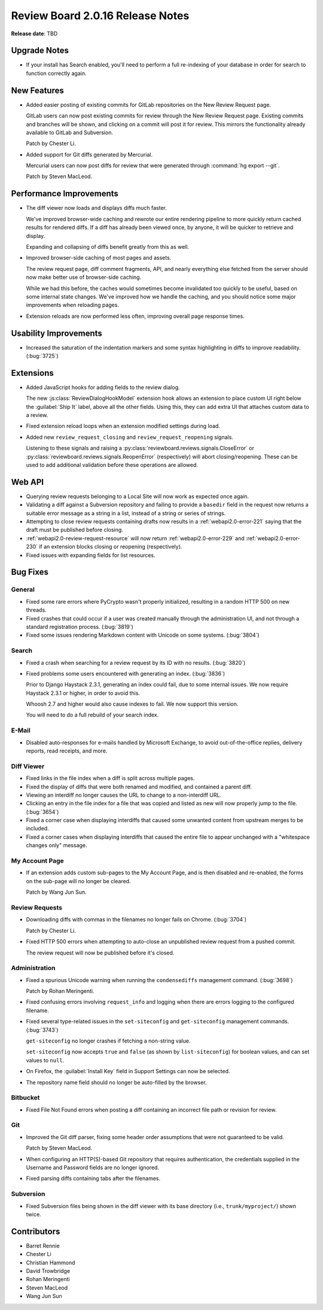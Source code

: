 =================================
Review Board 2.0.16 Release Notes
=================================

**Release date**: TBD


Upgrade Notes
=============

* If your install has Search enabled, you'll need to perform a full
  re-indexing of your database in order for search to function correctly
  again.


New Features
============

* Added easier posting of existing commits for GitLab repositories on the New
  Review Request page.

  GitLab users can now post existing commits for review through the New Review
  Request page. Existing commits and branches will be shown, and clicking on
  a commit will post it for review. This mirrors the functionality already
  available to GitLab and Subversion.

  Patch by Chester Li.

* Added support for Git diffs generated by Mercurial.

  Mercurial users can now post diffs for review that were generated through
  :command:`hg export --git`.

  Patch by Steven MacLeod.


Performance Improvements
========================

* The diff viewer now loads and displays diffs much faster.

  We've improved browser-wide caching and rewrote our entire rendering
  pipeline to more quickly return cached results for rendered diffs. If
  a diff has already been viewed once, by anyone, it will be quicker to
  retrieve and display.

  Expanding and collapsing of diffs benefit greatly from this as well.

* Improved browser-side caching of most pages and assets.

  The review request page, diff comment fragments, API, and nearly everything
  else fetched from the server should now make better use of browser-side
  caching.

  While we had this before, the caches would sometimes become invalidated
  too quickly to be useful, based on some internal state changes. We've
  improved how we handle the caching, and you should notice some major
  improvements when reloading pages.

* Extension reloads are now performed less often, improving overall page
  response times.


Usability Improvements
======================

* Increased the saturation of the indentation markers and some syntax
  highlighting in diffs to improve readability. (:bug:`3725`)


Extensions
==========

* Added JavaScript hooks for adding fields to the review dialog.

  The new :js:class:`ReviewDialogHookModel` extension hook allows an extension
  to place custom UI right below the :guilabel:`Ship It` label, above all
  the other fields. Using this, they can add extra UI that attaches custom
  data to a review.

* Fixed extension reload loops when an extension modified settings during
  load.

* Added new ``review_request_closing`` and ``review_request_reopening``
  signals.

  Listening to these signals and raising a
  :py:class:`reviewboard.reviews.signals.CloseError` or
  :py:class:`reviewboard.reviews.signals.ReopenError` (respectively) will
  abort closing/reopening. These can be used to add additional validation
  before these operations are allowed.


Web API
=======

* Querying review requests belonging to a Local Site will now work as
  expected once again.

* Validating a diff against a Subversion repository and failing to provide
  a ``basedir`` field in the request now returns a suitable error message as
  a string in a list, instead of a string or series of strings.

* Attempting to close review requests containing drafts now results in a
  :ref:`webapi2.0-error-221` saying that the draft must be published
  before closing.

* :ref:`webapi2.0-review-request-resource` will now return
  :ref:`webapi2.0-error-229` and :ref:`webapi2.0-error-230` if an extension
  blocks closing or reopening (respectively).

* Fixed issues with expanding fields for list resources.


Bug Fixes
=========

General
-------

* Fixed some rare errors where PyCrypto wasn't properly initialized, resulting
  in a random HTTP 500 on new threads.

* Fixed crashes that could occur if a user was created manually through the
  administration UI, and not through a standard registration process.
  (:bug:`3819`)

* Fixed some issues rendering Markdown content with Unicode on some systems.
  (:bug:`3804`)


Search
------

* Fixed a crash when searching for a review request by its ID with no results.
  (:bug:`3820`)

* Fixed problems some users encountered with generating an index.
  (:bug:`3836`)

  Prior to Django Haystack 2.3.1, generating an index could fail, due to some
  internal issues. We now require Haystack 2.3.1 or higher, in order to
  avoid this.

  Whoosh 2.7 and higher would also cause indexes to fail. We now support
  this version.

  You will need to do a full rebuild of your search index.


E-Mail
------

* Disabled auto-responses for e-mails handled by Microsoft Exchange, to avoid
  out-of-the-office replies, delivery reports, read receipts, and more.


Diff Viewer
-----------

* Fixed links in the file index when a diff is split across multiple pages.

* Fixed the display of diffs that were both renamed and modified, and
  contained a parent diff.

* Viewing an interdiff no longer causes the URL to change to a non-interdiff
  URL.

* Clicking an entry in the file index for a file that was copied and listed
  as new will now properly jump to the file. (:bug:`3654`)

* Fixed a corner case when displaying interdiffs that caused some unwanted
  content from upstream merges to be included.

* Fixed a corner cases when displaying interdiffs that caused the entire file
  to appear unchanged with a "whitespace changes only" message.


My Account Page
---------------

* If an extension adds custom sub-pages to the My Account Page, and is then
  disabled and re-enabled, the forms on the sub-page will no longer be
  cleared.

  Patch by Wang Jun Sun.


Review Requests
---------------

* Downloading diffs with commas in the filenames no longer fails on Chrome.
  (:bug:`3704`)

  Patch by Chester Li.

* Fixed HTTP 500 errors when attempting to auto-close an unpublished review
  request from a pushed commit.

  The review request will now be published before it's closed.


Administration
--------------

* Fixed a spurious Unicode warning when running the ``condensediffs``
  management command. (:bug:`3698`)

  Patch by Rohan Meringenti.

* Fixed confusing errors involving ``request_info`` and logging when there
  are errors logging to the configured filename.

* Fixed several type-related issues in the ``set-siteconfig`` and
  ``get-siteconfig`` management commands. (:bug:`3743`)

  ``get-siteconfig`` no longer crashes if fetching a non-string value.

  ``set-siteconfig`` now accepts ``true`` and ``false`` (as shown by
  ``list-siteconfig``) for boolean values, and can set values to ``null``.

* On Firefox, the :guilabel:`Install Key` field in Support Settings can
  now be selected.

* The repository name field should no longer be auto-filled by the browser.


Bitbucket
---------

* Fixed File Not Found errors when posting a diff containing an incorrect
  file path or revision for review.


Git
---

* Improved the Git diff parser, fixing some header order assumptions that
  were not guaranteed to be valid.

  Patch by Steven MacLeod.

* When configuring an HTTP(S)-based Git repository that requires
  authentication, the credentials supplied in the Username and Password
  fields are no longer ignored.

* Fixed parsing diffs containing tabs after the filenames.


Subversion
----------

* Fixed Subversion files being shown in the diff viewer with its base
  directory (i.e., ``trunk/myproject/``) shown twice.


Contributors
============

* Barret Rennie
* Chester Li
* Christian Hammond
* David Trowbridge
* Rohan Meringenti
* Steven MacLeod
* Wang Jun Sun
